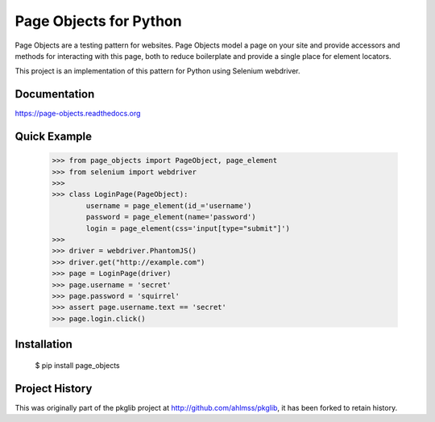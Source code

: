 Page Objects for Python
=======================

Page Objects are a testing pattern for websites. Page Objects model a page on
your site and provide accessors and methods for interacting with this page,
both to reduce boilerplate and provide a single place for element locators.

This project is an implementation of this pattern for Python using Selenium
webdriver.


.. image:: https://travis-ci.org/eeaston/page-objects.svg?branch=master
    :target: https://travis-ci.org/eeaston/page-objects


Documentation
-------------

https://page-objects.readthedocs.org


Quick Example
-------------

    >>> from page_objects import PageObject, page_element
    >>> from selenium import webdriver
    >>>
    >>> class LoginPage(PageObject):
            username = page_element(id_='username')
            password = page_element(name='password')
            login = page_element(css='input[type="submit"]')
    >>>
    >>> driver = webdriver.PhantomJS()
    >>> driver.get("http://example.com")
    >>> page = LoginPage(driver)
    >>> page.username = 'secret'
    >>> page.password = 'squirrel'
    >>> assert page.username.text == 'secret'
    >>> page.login.click()


Installation
------------

    $ pip install page_objects


Project History
---------------

This was originally part of the pkglib project at http://github.com/ahlmss/pkglib,
it has been forked to retain history.

